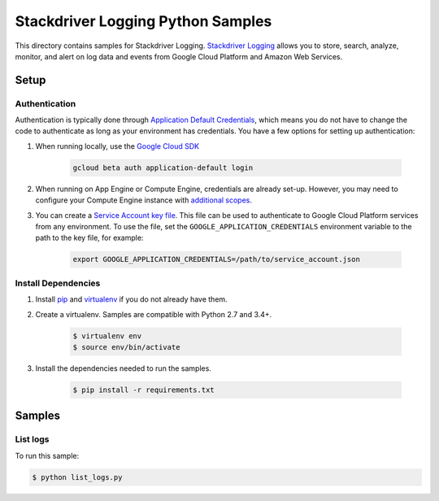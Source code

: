 .. This file is automatically generated. Do not edit this file directly.

Stackdriver Logging Python Samples
===============================================================================

This directory contains samples for Stackdriver Logging. `Stackdriver Logging`_ allows you to store, search, analyze, monitor, and alert on log data and events from Google Cloud Platform and Amazon Web Services.




.. _Stackdriver Logging: https://cloud.google.com/logging/docs 

Setup
-------------------------------------------------------------------------------


Authentication
++++++++++++++

Authentication is typically done through `Application Default Credentials`_,
which means you do not have to change the code to authenticate as long as
your environment has credentials. You have a few options for setting up
authentication:

#. When running locally, use the `Google Cloud SDK`_

    .. code-block:: bash

        gcloud beta auth application-default login


#. When running on App Engine or Compute Engine, credentials are already
   set-up. However, you may need to configure your Compute Engine instance
   with `additional scopes`_.

#. You can create a `Service Account key file`_. This file can be used to
   authenticate to Google Cloud Platform services from any environment. To use
   the file, set the ``GOOGLE_APPLICATION_CREDENTIALS`` environment variable to
   the path to the key file, for example:

    .. code-block:: bash

        export GOOGLE_APPLICATION_CREDENTIALS=/path/to/service_account.json

.. _Application Default Credentials: https://cloud.google.com/docs/authentication#getting_credentials_for_server-centric_flow
.. _additional scopes: https://cloud.google.com/compute/docs/authentication#using
.. _Service Account key file: https://developers.google.com/identity/protocols/OAuth2ServiceAccount#creatinganaccount

Install Dependencies
++++++++++++++++++++

#. Install `pip`_ and `virtualenv`_ if you do not already have them.

#. Create a virtualenv. Samples are compatible with Python 2.7 and 3.4+.

    .. code-block:: bash

        $ virtualenv env
        $ source env/bin/activate

#. Install the dependencies needed to run the samples.

    .. code-block:: bash

        $ pip install -r requirements.txt

.. _pip: https://pip.pypa.io/
.. _virtualenv: https://virtualenv.pypa.io/

Samples
-------------------------------------------------------------------------------

List logs
+++++++++++++++++++++++++++++++++++++++++++++++++++++++++++++++++++++++++++++++



To run this sample:

.. code-block:: bash

    $ python list_logs.py




.. _Google Cloud SDK: https://cloud.google.com/sdk/